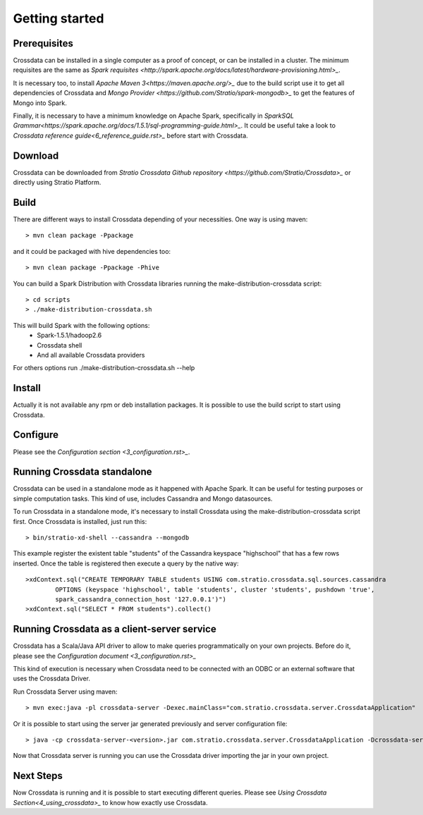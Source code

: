 Getting started
****************

Prerequisites
==============
Crossdata can be installed in a single computer as a proof of concept, or can be installed in a cluster.
The minimum requisites are the same as `Spark requisites <http://spark.apache.org/docs/latest/hardware-provisioning.html>_`.

It is necessary too, to install `Apache Maven 3<https://maven.apache.org/>_` due to the build script use it to get
all dependencies of Crossdata and `Mongo Provider <https://github.com/Stratio/spark-mongodb>_` to get the features of Mongo into Spark.

Finally, it is necessary to have a minimum knowledge on Apache Spark, specifically in `SparkSQL Grammar<https://spark.apache.org/docs/1.5.1/sql-programming-guide.html>_`.
It could be useful take a look to `Crossdata reference guide<6_reference_guide.rst>_` before start with Crossdata.

Download
=========
Crossdata can be downloaded from `Stratio Crossdata Github repository <https://github.com/Stratio/Crossdata>_` or directly using Stratio Platform.

Build
======
There are different ways to install Crossdata depending of your necessities.
One way is using maven::

    > mvn clean package -Ppackage

and it could be packaged with hive dependencies too::

    > mvn clean package -Ppackage -Phive

You can build a Spark Distribution with Crossdata libraries running the make-distribution-crossdata script::

    > cd scripts
    > ./make-distribution-crossdata.sh

This will build Spark with the following options:
    - Spark-1.5.1/hadoop2.6
    - Crossdata shell
    - And all available Crossdata providers

For others options run ./make-distribution-crossdata.sh --help

Install
========
Actually it is not available any rpm or deb installation packages. It is possible to use the build script to start
using Crossdata.

Configure
==========
Please see the `Configuration section <3_configuration.rst>_`.

Running Crossdata standalone
=============================
Crossdata can be used in a standalone mode as it happened with Apache Spark. It can be useful for testing purposes or
simple computation tasks. This kind of use, includes Cassandra and Mongo datasources.

To run Crossdata in a standalone mode, it's necessary to install Crossdata using the make-distribution-crossdata
script first.
Once Crossdata is installed, just run this::

    > bin/stratio-xd-shell --cassandra --mongodb

This example register the existent table "students" of the Cassandra keyspace "highschool" that has a few rows inserted. Once the table is registered then execute a query by the native way::

    >xdContext.sql("CREATE TEMPORARY TABLE students USING com.stratio.crossdata.sql.sources.cassandra
            OPTIONS (keyspace 'highschool', table 'students', cluster 'students', pushdown 'true',
            spark_cassandra_connection_host '127.0.0.1')")
    >xdContext.sql("SELECT * FROM students").collect()


Running Crossdata as a client-server service
=============================================
Crossdata has a Scala/Java API driver to allow to make queries programmatically on your own projects. Before do it,
please see the `Configuration document <3_configuration.rst>_`

This kind of execution is necessary when Crossdata need to be connected with an ODBC or an external software that
uses the Crossdata Driver.

Run Crossdata Server using maven::

    > mvn exec:java -pl crossdata-server -Dexec.mainClass="com.stratio.crossdata.server.CrossdataApplication"

Or it is possible to start using the server jar generated previously and server configuration file::

    > java -cp crossdata-server-<version>.jar com.stratio.crossdata.server.CrossdataApplication -Dcrossdata-server.external.config.filename=[path]/server-application.conf

Now that Crossdata server is running you can use the Crossdata driver importing the jar in your own project.

Next Steps
===========
Now Crossdata is running and it is possible to start executing different queries. Please see `Using Crossdata
Section<4_using_crossdata>_` to know how exactly use Crossdata.


